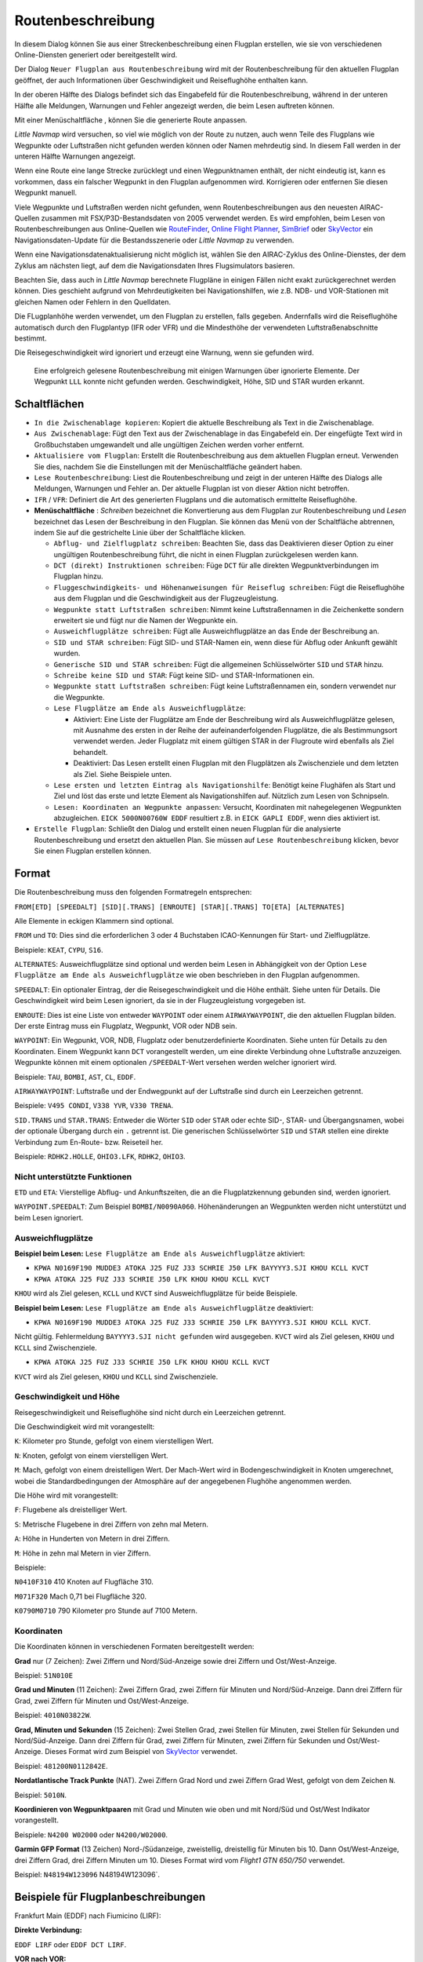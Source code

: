 Routenbeschreibung
---------------------------

In diesem Dialog können Sie aus einer Streckenbeschreibung einen Flugplan erstellen,
wie sie von verschiedenen Online-Diensten generiert oder bereitgestellt wird.

Der Dialog ``Neuer Flugplan aus Routenbeschreibung`` wird mit der
Routenbeschreibung für den aktuellen Flugplan geöffnet, der auch
Informationen über Geschwindigkeit und Reiseflughöhe enthalten kann.

In der oberen Hälfte des Dialogs befindet sich das Eingabefeld für die
Routenbeschreibung, während in der unteren Hälfte alle Meldungen,
Warnungen und Fehler angezeigt werden, die beim Lesen auftreten können.

Mit einer Menüschaltfläche |Menu Button|, können Sie die
generierte Route anpassen.

*Little Navmap* wird versuchen, so viel wie möglich von der
Route zu nutzen, auch wenn Teile des Flugplans wie Wegpunkte oder
Luftstraßen nicht gefunden werden können oder Namen mehrdeutig sind. In
diesem Fall werden in der unteren Hälfte Warnungen angezeigt.

Wenn eine Route eine lange Strecke zurücklegt und einen Wegpunktnamen
enthält, der nicht eindeutig ist, kann es vorkommen, dass ein falscher
Wegpunkt in den Flugplan aufgenommen wird. Korrigieren oder entfernen
Sie diesen Wegpunkt manuell.

Viele Wegpunkte und Luftstraßen werden nicht gefunden, wenn
Routenbeschreibungen aus den neuesten AIRAC-Quellen zusammen mit
FSX/P3D-Bestandsdaten von 2005 verwendet werden. Es wird empfohlen, beim
Lesen von Routenbeschreibungen aus Online-Quellen wie
`RouteFinder <http://rfinder.asalink.net/>`__, `Online Flight
Planner <http://onlineflightplanner.org/>`__,
`SimBrief <https://www.simbrief.com>`__ oder
`SkyVector <https://skyvector.com>`__ ein Navigationsdaten-Update für
die Bestandsszenerie oder *Little Navmap* zu verwenden.

Wenn eine Navigationsdatenaktualisierung nicht möglich ist, wählen Sie den AIRAC-Zyklus
des Online-Dienstes, der dem Zyklus am nächsten liegt, auf dem die
Navigationsdaten Ihres Flugsimulators basieren.

Beachten Sie, dass auch in *Little Navmap* berechnete Flugpläne in
einigen Fällen nicht exakt zurückgerechnet werden können. Dies geschieht
aufgrund von Mehrdeutigkeiten bei Navigationshilfen, wie z.B. NDB- und VOR-Stationen
mit gleichen Namen oder Fehlern in den Quelldaten.

Die FLugplanhöhe werden verwendet, um den Flugplan zu erstellen, falls gegeben.
Andernfalls wird die Reiseflughöhe
automatisch durch den Flugplantyp (IFR oder VFR) und die Mindesthöhe der
verwendeten Luftstraßenabschnitte bestimmt.

Die Reisegeschwindigkeit wird ignoriert und erzeugt eine Warnung, wenn sie gefunden wird.

.. figure:: ../images/routedescr.jpg

          Eine erfolgreich gelesene Routenbeschreibung mit
          einigen Warnungen über ignorierte Elemente. Der Wegpunkt ``LLL`` konnte
          nicht gefunden werden. Geschwindigkeit, Höhe, SID und STAR wurden
          erkannt.

.. _buttons:

Schaltflächen
~~~~~~~~~~~~~

-  ``In die Zwischenablage kopieren``: Kopiert die aktuelle Beschreibung
   als Text in die Zwischenablage.
-  ``Aus Zwischenablage``: Fügt den Text aus der Zwischenablage in das
   Eingabefeld ein. Der eingefügte Text wird in Großbuchstaben
   umgewandelt und alle ungültigen Zeichen werden vorher entfernt.
-  ``Aktualisiere vom Flugplan``: Erstellt die Routenbeschreibung aus dem
   aktuellen Flugplan erneut. Verwenden Sie dies, nachdem Sie die
   Einstellungen mit der Menüschaltfläche  geändert haben.
-  ``Lese Routenbeschreibung``: Liest die Routenbeschreibung und zeigt
   in der unteren Hälfte des Dialogs alle Meldungen, Warnungen und
   Fehler an. Der aktuelle Flugplan ist von dieser Aktion nicht
   betroffen.
-  ``IFR`` / ``VFR``: Definiert die Art des generierten Flugplans und
   die automatisch ermittelte Reiseflughöhe.
-  **Menüschaltfläche** |Menu Button|: *Schreiben* bezeichnet die Konvertierung aus dem Flugplan
   zur Routenbeschreibung und *Lesen* bezeichnet das Lesen der Beschreibung in den Flugplan.
   Sie können das Menü von der Schaltfläche abtrennen, indem Sie auf die gestrichelte Linie über der Schaltfläche klicken.

   -  ``Abflug- und Zielflugplatz schreiben``: Beachten Sie, dass das
      Deaktivieren dieser Option zu einer ungültigen Routenbeschreibung führt, die nicht in
      einen Flugplan zurückgelesen werden kann.
   -  ``DCT (direkt) Instruktionen schreiben``: Füge ``DCT`` für alle
      direkten Wegpunktverbindungen im Flugplan hinzu.
   -  ``Fluggeschwindigkeits- und Höhenanweisungen für Reiseflug schreiben``: Fügt
      die Reiseflughöhe aus dem Flugplan und die Geschwindigkeit aus der Flugzeugleistung.
   -  ``Wegpunkte statt Luftstraßen schreiben``: Nimmt keine Luftstraßennamen in die Zeichenkette
      sondern erweitert sie und fügt nur die Namen der Wegpunkte ein.
   -  ``Ausweichflugplätze schreiben``: Fügt alle Ausweichflugplätze an das
      Ende der Beschreibung an.
   -  ``SID und STAR schreiben``: Fügt SID- und STAR-Namen ein, wenn diese für
      Abflug oder Ankunft gewählt wurden.
   -  ``Generische SID und STAR schreiben``: Fügt die allgemeinen
      Schlüsselwörter ``SID`` und ``STAR`` hinzu.
   -  ``Schreibe keine SID und STAR``: Fügt keine SID- und STAR-Informationen ein.
   -  ``Wegpunkte statt Luftstraßen schreiben``: Fügt keine Luftstraßennamen
      ein, sondern verwendet nur die Wegpunkte.
   -  ``Lese Flugplätze am Ende als Ausweichflugplätze``:

      -  Aktiviert: Eine Liste der Flugplätze am Ende der Beschreibung wird
         als Ausweichflugplätze gelesen, mit Ausnahme des ersten in der
         Reihe der aufeinanderfolgenden Flugplätze, die als Bestimmungsort
         verwendet werden. Jeder Flugplatz mit einem gültigen STAR in der
         Flugroute wird ebenfalls als Ziel behandelt.
      -  Deaktiviert: Das Lesen erstellt einen Flugplan mit den
         Flugplätzen als Zwischenziele und dem letzten als Ziel. Siehe
         Beispiele unten.

   -  ``Lese ersten und letzten Eintrag als Navigationshilfe``: Benötigt keine Flughäfen als Start und Ziel und löst das erste und letzte Element als Navigationshilfen auf. Nützlich zum Lesen von Schnipseln.
   -  ``Lesen: Koordinaten an Wegpunkte anpassen``: Versucht, Koordinaten mit nahegelegenen Wegpunkten abzugleichen.
      ``EICK 5000N00760W EDDF`` resultiert z.B. in ``EICK GAPLI EDDF``, wenn dies aktiviert ist.

-  ``Erstelle Flugplan``: Schließt den Dialog und erstellt einen neuen
   Flugplan für die analysierte Routenbeschreibung und ersetzt den
   aktuellen Plan. Sie müssen auf ``Lese Routenbeschreibung`` klicken,
   bevor Sie einen Flugplan erstellen können.

Format
~~~~~~

Die Routenbeschreibung muss den folgenden Formatregeln entsprechen:

``FROM[ETD] [SPEEDALT] [SID][.TRANS] [ENROUTE] [STAR][.TRANS] TO[ETA] [ALTERNATES]``

Alle Elemente in eckigen Klammern sind optional.

``FROM`` und ``TO``: Dies sind die erforderlichen 3 oder 4 Buchstaben
ICAO-Kennungen für Start- und Zielflugplätze.

Beispiele: ``KEAT``, ``CYPU``, ``S16``.

``ALTERNATES``: Ausweichflugplätze sind optional und werden beim Lesen in Abhängigkeit von der
Option ``Lese Flugplätze am Ende als Ausweichflugplätze`` wie oben
beschrieben in den Flugplan aufgenommen.

``SPEEDALT``: Ein optionaler Eintrag, der die Reisegeschwindigkeit und
die Höhe enthält. Siehe unten für Details. Die Geschwindigkeit wird beim
Lesen ignoriert, da sie in der Flugzeugleistung vorgegeben ist.

``ENROUTE``: Dies ist eine Liste von entweder ``WAYPOINT`` oder einem
``AIRWAYWAYPOINT``, die den aktuellen Flugplan bilden. Der erste Eintrag
muss ein Flugplatz, Wegpunkt, VOR oder NDB sein.

``WAYPOINT``: Ein Wegpunkt, VOR, NDB, Flugplatz oder
benutzerdefinierte Koordinaten. Siehe unten für Details zu den
Koordinaten. Einem Wegpunkt kann ``DCT`` vorangestellt werden, um eine
direkte Verbindung ohne Luftstraße anzuzeigen. Wegpunkte können mit
einem optionalen ``/SPEEDALT``-Wert versehen werden welcher
ignoriert wird.

Beispiele: ``TAU``, ``BOMBI``, ``AST``, ``CL``, ``EDDF``.

``AIRWAYWAYPOINT``: Luftstraße und der Endwegpunkt auf der Luftstraße
sind durch ein Leerzeichen getrennt.

Beispiele: ``V495 CONDI``, ``V338 YVR``, ``V330 TRENA``.

``SID.TRANS`` und ``STAR.TRANS``: Entweder die Wörter ``SID`` oder
``STAR`` oder echte SID-, STAR- und Übergangsnamen, wobei der optionale
Übergang durch ein ``.`` getrennt ist. Die generischen Schlüsselwörter
``SID`` und ``STAR`` stellen eine direkte Verbindung zum En-Route- bzw. Reiseteil
her.

Beispiele: ``RDHK2.HOLLE``, ``OHIO3.LFK``, ``RDHK2``, ``OHIO3``.

Nicht unterstützte Funktionen
^^^^^^^^^^^^^^^^^^^^^^^^^^^^^

``ETD`` und ``ETA``: Vierstellige Abflug- und Ankunftszeiten, die an die
Flugplatzkennung gebunden sind, werden ignoriert.

``WAYPOINT.SPEEDALT``: Zum Beispiel ``BOMBI/N0090A060``. Höhenänderungen
an Wegpunkten werden nicht unterstützt und beim Lesen ignoriert.

.. _alternates:

Ausweichflugplätze
^^^^^^^^^^^^^^^^^^^^^^

**Beispiel beim Lesen:** ``Lese Flugplätze am Ende als Ausweichflugplätze`` aktiviert:

-  ``KPWA N0169F190 MUDDE3 ATOKA J25 FUZ J33 SCHRIE J50 LFK BAYYYY3.SJI KHOU KCLL KVCT``
-  ``KPWA ATOKA J25 FUZ J33 SCHRIE J50 LFK KHOU KHOU KCLL KVCT``

``KHOU`` wird als Ziel gelesen, ``KCLL`` und ``KVCT`` sind Ausweichflugplätze
für beide Beispiele.

**Beispiel beim Lesen:** ``Lese Flugplätze am Ende als Ausweichflugplätze`` deaktiviert:

-  ``KPWA N0169F190 MUDDE3 ATOKA J25 FUZ J33 SCHRIE J50 LFK BAYYYY3.SJI KHOU KCLL KVCT``.

Nicht gültig. Fehlermeldung ``BAYYYY3.SJI nicht gefunden`` wird ausgegeben.
``KVCT`` wird als Ziel gelesen, ``KHOU`` und ``KCLL`` sind Zwischenziele.

-  ``KPWA ATOKA J25 FUZ J33 SCHRIE J50 LFK KHOU KHOU KCLL KVCT``

``KVCT`` wird als Ziel gelesen, ``KHOU`` und ``KCLL`` sind Zwischenziele.

.. _speed-and-altitude:

Geschwindigkeit und Höhe
^^^^^^^^^^^^^^^^^^^^^^^^

Reisegeschwindigkeit und Reiseflughöhe sind nicht durch ein Leerzeichen
getrennt.

Die Geschwindigkeit wird mit vorangestellt:

``K``: Kilometer pro Stunde, gefolgt von einem vierstelligen Wert.

``N``: Knoten, gefolgt von einem vierstelligen Wert.

``M``: Mach, gefolgt von einem dreistelligen Wert. Der Mach-Wert wird in
Bodengeschwindigkeit in Knoten umgerechnet, wobei die Standardbedingungen
der Atmosphäre auf der angegebenen Flughöhe angenommen werden.

Die Höhe wird mit vorangestellt:

``F``: Flugebene als dreistelliger Wert.

``S``: Metrische Flugebene in drei Ziffern von zehn mal Metern.

``A``: Höhe in Hunderten von Metern in drei Ziffern.

``M``: Höhe in zehn mal Metern in vier Ziffern.

Beispiele:

``N0410F310`` 410 Knoten auf Flugfläche 310.

``M071F320`` Mach 0,71 bei Flugfläche 320.

``K0790M0710`` 790 Kilometer pro Stunde auf 7100 Metern.

Koordinaten
^^^^^^^^^^^

Die Koordinaten können in verschiedenen Formaten bereitgestellt werden:

**Grad** nur (7 Zeichen): Zwei Ziffern und Nord/Süd-Anzeige sowie drei
Ziffern und Ost/West-Anzeige.

Beispiel: ``51N010E``

**Grad und Minuten** (11 Zeichen): Zwei Ziffern Grad, zwei Ziffern für
Minuten und Nord/Süd-Anzeige. Dann drei Ziffern für Grad, zwei Ziffern
für Minuten und Ost/West-Anzeige.

Beispiel: ``4010N03822W``.

**Grad, Minuten und Sekunden** (15 Zeichen): Zwei Stellen Grad, zwei
Stellen für Minuten, zwei Stellen für Sekunden und Nord/Süd-Anzeige.
Dann drei Ziffern für Grad, zwei Ziffern für Minuten, zwei Ziffern für
Sekunden und Ost/West-Anzeige. Dieses Format wird zum Beispiel von
`SkyVector <https://skyvector.com>`__ verwendet.

Beispiel: ``481200N0112842E``.

**Nordatlantische Track Punkte** (NAT). Zwei Ziffern Grad Nord und zwei
Ziffern Grad West, gefolgt von dem Zeichen ``N``.

Beispiel: ``5010N``.

**Koordinieren von Wegpunktpaaren** mit Grad und Minuten wie oben und
mit Nord/Süd und Ost/West Indikator vorangestellt.

Beispiele: ``N4200 W02000`` oder ``N4200/W02000``.

**Garmin GFP Format** (13 Zeichen) Nord-/Südanzeige, zweistellig,
dreistellig für Minuten bis 10. Dann Ost/West-Anzeige, drei Ziffern
Grad, drei Ziffern Minuten um 10. Dieses Format wird vom *Flight1 GTN
650/750* verwendet.

Beispiel: ``N48194W123096`` N48194W123096`.

.. _examples:

Beispiele für Flugplanbeschreibungen
~~~~~~~~~~~~~~~~~~~~~~~~~~~~~~~~~~~~

Frankfurt Main (EDDF) nach Fiumicino (LIRF):

**Direkte Verbindung:**

``EDDF LIRF`` oder ``EDDF DCT LIRF``.

**VOR nach VOR:**

``EDDF FRD KPT BOA CMP LIRF``.

**Wie oben mit Abflugzeit (** ``ETD`` **) und Ankunftszeit
(** ``ETA`` **), die beide ignoriert werden:**

``EDDF1200 FRD KPT BOA CMP LIRF1300``.

**Wie oben auf Flugfläche 310 mit 410 Knoten:**

``EDDF N0410F310 DCT FRD DCT KPT DCT BOA DCT CMP DCT LIRF``

**Verwendung von Jet-Luftstraßen:**

``EDDF ASKIK T844 KOVAN UL608 TEDGO UL607 UTABA UM738 NATAG Y740 LORLO M738 AMTEL M727 TAQ LIRF``

**Wie oben auf Flugfläche 310 bei Mach 0,71 mit einer zusätzlichen
Geschwindigkeit und Höhe bei** ``NATAG`` **, die ignoriert wird:**

``EDDF M071F310 SID ASKIK T844 KOVAN UL608 TEDGO UL607 UTABA UM738 NATAG/M069F350 Y740 LORLO M738 AMTEL M727 TAQ STAR LIRF``

**Benutzerdefinierte Wegpunkte mit Grad/Minuten-Notation und einem
alternativen Flugplatz.** ``LIRE``:

``EDDF N0174F255 4732N00950E 4627N01019E 4450N01103E LIRF LIRE``

**Flugplan unter Verwendung von SID- und STAR-Prozeduren mit
Übergängen:**

``KPWA RDHK2.HOLLE ATOKA J25 FUZ J33 CRIED J50 LFK OHIO3.LFK KHOU``

**Flugplan mit den generischen Schlüsselwörtern SID und STAR:**

``KPWA SID ATOKA J25 FUZ J33 CRIED J50 LFK STAR KHOU``

**Flugplan mit SID- und STAR-Prozeduren mit Übergängen und zwei
alternativen Flugplätzen:**

``KPWA N0169F190 MUDDE3 ATOKA J25 FUZ J33 SCHRIE J50 LFK BAYYYY3.SJI KHOU KCLL KVCT``

.. |Menu Button| image:: ../images/icon_menubutton.png

